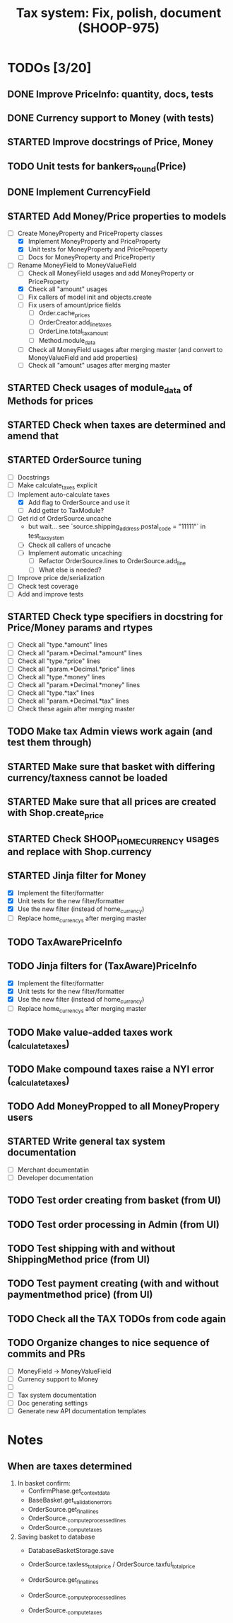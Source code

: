 #+TITLE: Tax system: Fix, polish, document (SHOOP-975)

* TODOs [3/20]

** DONE Improve PriceInfo: quantity, docs, tests
** DONE Currency support to Money (with tests)
** STARTED Improve docstrings of Price, Money
** TODO Unit tests for bankers_round(Price)
** DONE Implement CurrencyField
** STARTED Add Money/Price properties to models
  - [-] Create MoneyProperty and PriceProperty classes
    - [X] Implement MoneyProperty and PriceProperty
    - [X] Unit tests for MoneyProperty and PriceProperty
    - [-] Docs for MoneyProperty and PriceProperty
  - [-] Rename MoneyField to MoneyValueField
    - [ ] Check all MoneyField usages and add MoneyProperty or PriceProperty
    - [X] Check all "amount" usages
    - [ ] Fix callers of model init and objects.create
    - [ ] Fix users of amount/price fields
      - [ ] Order.cache_prices
      - [ ] OrderCreator.add_line_taxes
      - [ ] OrderLine.total_tax_amount
      - [ ] Method.module_data
    - [ ] Check all MoneyField usages after merging master (and convert
      to MoneyValueField and add properties)
    - [ ] Check all "amount" usages after merging master
** STARTED Check usages of module_data of Methods for prices
** STARTED Check when taxes are determined and amend that
** STARTED OrderSource tuning
  - [ ] Docstrings
  - [-] Make calculate_taxes explicit
  - [-] Implement auto-calculate taxes
    - [X] Add flag to OrderSource and use it
    - [ ] Add getter to TaxModule?
  - [-] Get rid of OrderSource.uncache
    - but wait... see `source.shipping_address.postal_code = "11111"` in test_tax_system
    - [-] Check all callers of uncache
    - [-] Implement automatic uncaching
      - [-] Refactor OrderSource.lines to OrderSource.add_line
      - [ ] What else is needed?
  - [ ] Improve price de/serialization
  - [ ] Check test coverage
  - [ ] Add and improve tests
** STARTED Check type specifiers in docstring for Price/Money params and rtypes
  - [ ] Check all "type.*amount" lines
  - [ ] Check all "param.*Decimal.*amount" lines
  - [ ] Check all "type.*price" lines
  - [ ] Check all "param.*Decimal.*price" lines
  - [ ] Check all "type.*money" lines
  - [ ] Check all "param.*Decimal.*money" lines
  - [ ] Check all "type.*tax" lines
  - [ ] Check all "param.*Decimal.*tax" lines
  - [ ] Check these again after merging master
** TODO Make tax Admin views work again (and test them through)
** STARTED Make sure that basket with differing currency/taxness cannot be loaded
** STARTED Make sure that all prices are created with Shop.create_price
** STARTED Check SHOOP_HOME_CURRENCY usages and replace with Shop.currency
** STARTED Jinja filter for Money
  - [X] Implement the filter/formatter
  - [X] Unit tests for the new filter/formatter
  - [X] Use the new filter (instead of home_currency)
  - [ ] Replace home_currencys after merging master
** TODO TaxAwarePriceInfo
** TODO Jinja filters for (TaxAware)PriceInfo
  - [X] Implement the filter/formatter
  - [X] Unit tests for the new filter/formatter
  - [X] Use the new filter (instead of home_currency)
  - [ ] Replace home_currencys after merging master
** TODO Make value-added taxes work (_calculate_taxes)
** TODO Make compound taxes raise a NYI error (_calculate_taxes)
** TODO Add MoneyPropped to all MoneyPropery users
** STARTED Write general tax system documentation
  - [ ] Merchant documentatiin
  - [ ] Developer documentation
** TODO Test order creating from basket (from UI)
** TODO Test order processing in Admin (from UI)
** TODO Test shipping with and without ShippingMethod price (from UI)
** TODO Test payment creating (with and without paymentmethod price) (from UI)
** TODO Check all the TAX TODOs from code again
** TODO Organize changes to nice sequence of commits and PRs
  - [ ] MoneyField -> MoneyValueField
  - [ ] Currency support to Money
  - [ ]
  - [ ] Tax system documentation
  - [ ] Doc generating settings
  - [ ] Generate new API documentation templates

* Notes

** When are taxes determined

 1. In basket confirm:
    - ConfirmPhase.get_context_data
    - BaseBasket.get_validation_errors
    - OrderSource.get_final_lines
    - OrderSource._compute_processed_lines
    - OrderSource._compute_taxes

 2. Saving basket to database
    - DatabaseBasketStorage.save
    - OrderSource.taxless_total_price / OrderSource.taxful_total_price
    - OrderSource.get_final_lines
    - OrderSource._compute_processed_lines

    - OrderSource._compute_taxes
